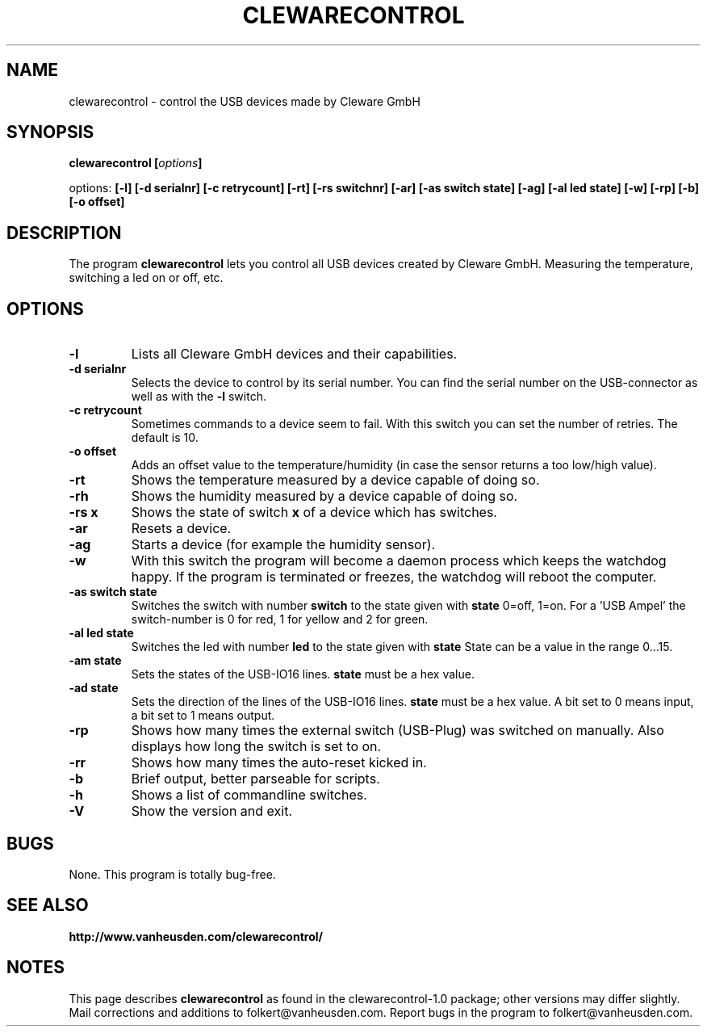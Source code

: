 .\" Copyright Folkert van Heusden, 2005
.\"
.\" This file may be copied under the conditions described
.\" in the GNU GENERAL PUBLIC LICENSE, Version 1, September 1998
.\" that should have been distributed together with this file.
.\"
.TH CLEWARECONTROL 1 2005-06 "clewarecontrol"
.SH NAME
clewarecontrol \- control the USB devices made by Cleware GmbH
.SH SYNOPSIS
.BI "clewarecontrol [" options "]
.sp
options:
.BI "[\-l] [\-d serialnr] [\-c retrycount] [\-rt] [\-rs switchnr] [\-ar] [\-as switch state] [\-ag] [\-al led state] [\-w] [\-rp] [\-b] [\-o offset]"
.sp
.SH DESCRIPTION
The program
.B clewarecontrol
lets you control all USB devices created by Cleware GmbH. Measuring the temperature, switching a led on or off, etc.
.PP
.SH OPTIONS
.TP
.B "\-l"
Lists all Cleware GmbH devices and their capabilities.
.TP
.B "\-d serialnr"
Selects the device to control by its serial number. You can find the serial number on the USB-connector as well as with the 
.BI "\-l"
switch.
.TP
.B "\-c retrycount"
Sometimes commands to a device seem to fail. With this switch you can set the number of retries. The default is 10.
.TP
.B "\-o offset"
Adds an offset value to the temperature/humidity (in case the sensor returns a too low/high value).
.TP
.B "\-rt"
Shows the temperature measured by a device capable of doing so.
.TP
.B "\-rh"
Shows the humidity measured by a device capable of doing so.
.TP
.B "\-rs x"
Shows the state of switch
.BI "x"
of a device which has switches.
.TP
.B "\-ar"
Resets a device.
.TP
.B "\-ag"
Starts a device (for example the humidity sensor).
.TP
.B "\-w"
With this switch the program will become a daemon process which keeps the watchdog happy. If the program is terminated or freezes, the watchdog will reboot the computer.
.TP
.B "\-as switch state"
Switches the switch with number
.BI "switch"
to the state given with
.BI "state"
0=off, 1=on. For a 'USB Ampel' the switch-number is 0 for red, 1 for yellow and 2 for green.
.TP
.B "\-al led state"
Switches the led with number
.BI "led"
to the state given with
.BI "state"
State can be a value in the range 0...15.
.TP
.B "\-am state"
Sets the states of the USB-IO16 lines.
.BI "state"
must be a hex value.
.TP
.B "\-ad state"
Sets the direction of the lines of the USB-IO16 lines.
.BI "state"
must be a hex value. A bit set to 0 means input, a bit set to 1 means output.
.TP
.B "\-rp"
Shows how many times the external switch (USB-Plug) was switched on manually. Also displays how long the switch is set to on.
.TP
.B "\-rr"
Shows how many times the auto-reset kicked in.
.TP
.B "\-b"
Brief output, better parseable for scripts.
.TP
.B "\-h"
Shows a list of commandline switches.
.TP
.B "\-V"
Show the version and exit.

.SH BUGS
None. This program is totally bug-free.

.SH "SEE ALSO"
.BR http://www.vanheusden.com/clewarecontrol/

.SH NOTES
This page describes
.B clewarecontrol
as found in the clewarecontrol-1.0 package; other versions may differ slightly.
Mail corrections and additions to folkert@vanheusden.com.
Report bugs in the program to folkert@vanheusden.com.
